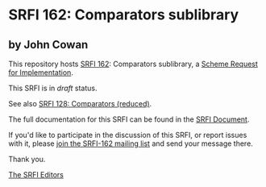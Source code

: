 * SRFI 162: Comparators sublibrary

** by John Cowan

This repository hosts [[https://srfi.schemers.org/srfi-162/][SRFI 162]]: Comparators sublibrary, a [[https://srfi.schemers.org/][Scheme Request for Implementation]].

This SRFI is in /draft/ status.

See also [[https://srfi.schemers.org/srfi-128/][SRFI 128: Comparators (reduced)]].

The full documentation for this SRFI can be found in the [[https://srfi.schemers.org/srfi-162/srfi-162.html][SRFI Document]].

If you'd like to participate in the discussion of this SRFI, or report issues with it, please [[https://srfi.schemers.org/srfi-162/][join the SRFI-162 mailing list]] and send your message there.

Thank you.


[[mailto:srfi-editors@srfi.schemers.org][The SRFI Editors]]
